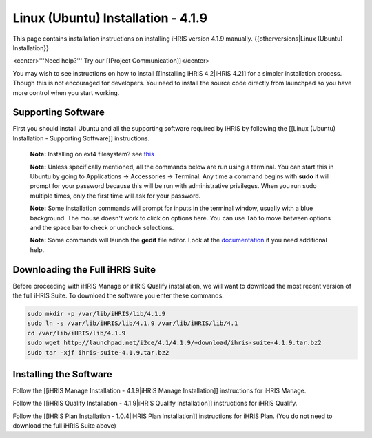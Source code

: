 Linux (Ubuntu) Installation - 4.1.9
===================================

This page contains installation instructions on installing iHRIS version 4.1.9 manually.
{{otherversions|Linux (Ubuntu) Installation}}

<center>'''Need help?'''  Try our [[Project Communication]]</center>

You may wish to see instructions on how to install [[Installing iHRIS 4.2|iHRIS 4.2]] for a simpler installation process. Though this is not encouraged for developers. You need to install the source code directly from launchpad so you have more control when you start working.

Supporting Software
^^^^^^^^^^^^^^^^^^^

First you should install Ubuntu and all the supporting software required by iHRIS by following the [[Linux (Ubuntu) Installation - Supporting Software]] instructions.

 **Note:**  Installing on ext4 filesystem?  see  `this <http://ubuntuforums.org/showthread.php?t=1313834>`_ 

 **Note:**   Unless specifically mentioned, all the commands below are run using a terminal.  You can start this in Ubuntu by going to Applications -> Accessories -> Terminal.  Any time a command begins with **sudo**  it will prompt for your password because this will be run with administrative privileges.  When you run sudo multiple times, only the first time will ask for your password.

 **Note:**   Some installation commands will prompt for inputs in the terminal window, usually with a blue background.  The mouse doesn't work to click on options here.  You can use Tab to move between options and the space bar to check or uncheck selections.

 **Note:**   Some commands will launch the **gedit**  file editor.  Look at the  `documentation <https://help.ubuntu.com/community/gedit>`_  if you need additional help.

Downloading the Full iHRIS Suite
^^^^^^^^^^^^^^^^^^^^^^^^^^^^^^^^
Before proceeding with iHRIS Manage or iHRIS Qualify installation, we will want to download the most recent version of the full iHRIS Suite.  To download the software you enter these commands:

.. code-block:: bash

    sudo mkdir -p /var/lib/iHRIS/lib/4.1.9
    sudo ln -s /var/lib/iHRIS/lib/4.1.9 /var/lib/iHRIS/lib/4.1
    cd /var/lib/iHRIS/lib/4.1.9
    sudo wget http://launchpad.net/i2ce/4.1/4.1.9/+download/ihris-suite-4.1.9.tar.bz2
    sudo tar -xjf ihris-suite-4.1.9.tar.bz2
    

Installing the Software
^^^^^^^^^^^^^^^^^^^^^^^

Follow the [[iHRIS Manage Installation - 4.1.9|iHRIS Manage Installation]] instructions for iHRIS Manage.

Follow the [[iHRIS Qualify Installation - 4.1.9|iHRIS Qualify Installation]] instructions for iHRIS Qualify.

Follow the [[IHRIS Plan Installation - 1.0.4|iHRIS Plan Installation]] instructions for iHRIS Plan.  (You do not need to download the full iHRIS Suite above)

